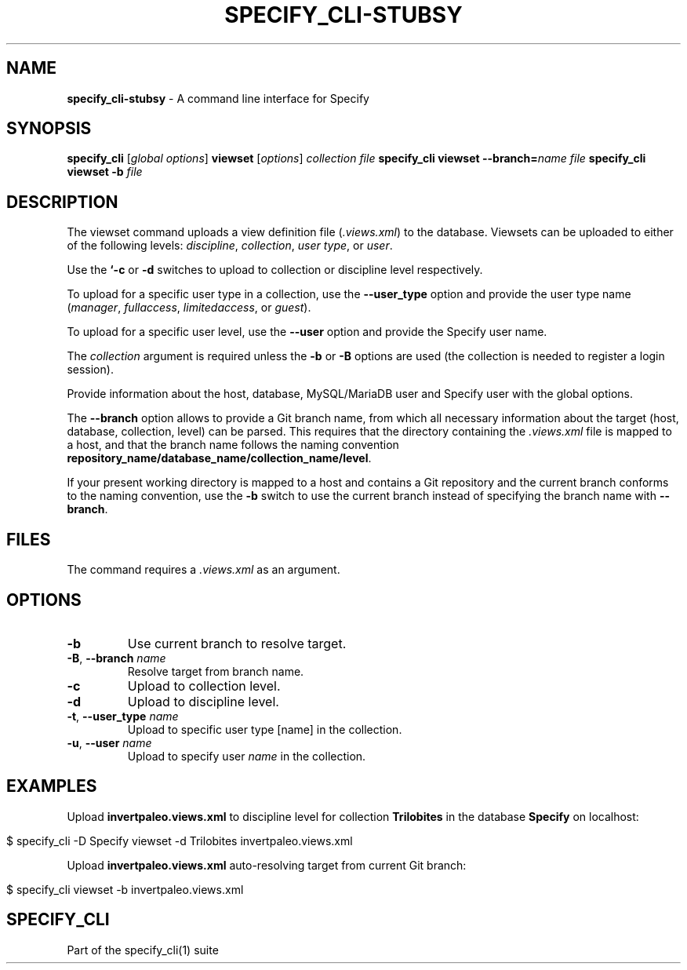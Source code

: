 .\" generated with Ronn/v0.7.3
.\" http://github.com/rtomayko/ronn/tree/0.7.3
.
.TH "SPECIFY_CLI\-STUBSY" "1" "August 2018" "" ""
.
.SH "NAME"
\fBspecify_cli\-stubsy\fR \- A command line interface for Specify
.
.SH "SYNOPSIS"
\fBspecify_cli\fR [\fIglobal options\fR] \fBviewset\fR [\fIoptions\fR] \fIcollection\fR \fIfile\fR \fBspecify_cli\fR \fBviewset\fR \fB\-\-branch=\fR\fIname\fR \fIfile\fR \fBspecify_cli\fR \fBviewset\fR \fB\-b\fR \fIfile\fR
.
.SH "DESCRIPTION"
The viewset command uploads a view definition file (\fI\.views\.xml\fR) to the database\. Viewsets can be uploaded to either of the following levels: \fIdiscipline\fR, \fIcollection\fR, \fIuser type\fR, or \fIuser\fR\.
.
.P
Use the \fB`\-c\fR or \fB\-d\fR switches to upload to collection or discipline level respectively\.
.
.P
To upload for a specific user type in a collection, use the \fB\-\-user_type\fR option and provide the user type name (\fImanager\fR, \fIfullaccess\fR, \fIlimitedaccess\fR, or \fIguest\fR)\.
.
.P
To upload for a specific user level, use the \fB\-\-user\fR option and provide the Specify user name\.
.
.P
The \fIcollection\fR argument is required unless the \fB\-b\fR or \fB\-B\fR options are used (the collection is needed to register a login session)\.
.
.P
Provide information about the host, database, MySQL/MariaDB user and Specify user with the global options\.
.
.P
The \fB\-\-branch\fR option allows to provide a Git branch name, from which all necessary information about the target (host, database, collection, level) can be parsed\. This requires that the directory containing the \fI\.views\.xml\fR file is mapped to a host, and that the branch name follows the naming convention \fBrepository_name/database_name/collection_name/level\fR\.
.
.P
If your present working directory is mapped to a host and contains a Git repository and the current branch conforms to the naming convention, use the \fB\-b\fR switch to use the current branch instead of specifying the branch name with \fB\-\-branch\fR\.
.
.SH "FILES"
The command requires a \fI\.views\.xml\fR as an argument\.
.
.SH "OPTIONS"
.
.TP
\fB\-b\fR
Use current branch to resolve target\.
.
.TP
\fB\-B\fR, \fB\-\-branch\fR \fIname\fR
Resolve target from branch name\.
.
.TP
\fB\-c\fR
Upload to collection level\.
.
.TP
\fB\-d\fR
Upload to discipline level\.
.
.TP
\fB\-t\fR, \fB\-\-user_type\fR \fIname\fR
Upload to specific user type [name] in the collection\.
.
.TP
\fB\-u\fR, \fB\-\-user\fR \fIname\fR
Upload to specify user \fIname\fR in the collection\.
.
.SH "EXAMPLES"
Upload \fBinvertpaleo\.views\.xml\fR to discipline level for collection \fBTrilobites\fR in the database \fBSpecify\fR on localhost:
.
.IP "" 4
.
.nf

$ specify_cli \-D Specify viewset \-d Trilobites invertpaleo\.views\.xml
.
.fi
.
.IP "" 0
.
.P
Upload \fBinvertpaleo\.views\.xml\fR auto\-resolving target from current Git branch:
.
.IP "" 4
.
.nf

$ specify_cli viewset \-b invertpaleo\.views\.xml
.
.fi
.
.IP "" 0
.
.SH "SPECIFY_CLI"
Part of the specify_cli(1) suite
